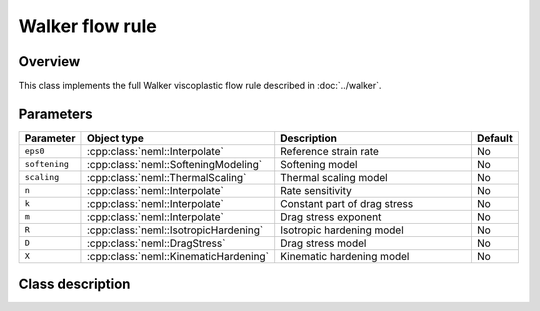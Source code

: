 Walker flow rule
================

Overview
---------

This class implements the full Walker viscoplastic flow rule
described in :doc:`../walker`.

Parameters
----------

.. csv-table::
   :header: "Parameter", "Object type", "Description", "Default"
   :widths: 12, 30, 50, 8

   ``eps0``, :cpp:class:`neml::Interpolate`, Reference strain rate, No
   ``softening``, :cpp:class:`neml::SofteningModeling`, Softening model, No
   ``scaling``, :cpp:class:`neml::ThermalScaling`, Thermal scaling model, No
   ``n``, :cpp:class:`neml::Interpolate`, Rate sensitivity, No
   ``k``, :cpp:class:`neml::Interpolate`, Constant part of drag stress, No
   ``m``, :cpp:class:`neml::Interpolate`, Drag stress exponent, No
   ``R``, :cpp:class:`neml::IsotropicHardening`, Isotropic hardening model, No
   ``D``, :cpp:class:`neml::DragStress`, Drag stress model, No
   ``X``, :cpp:class:`neml::KinematicHardening`, Kinematic hardening model, No

Class description
-----------------

.. doxygenclass:: neml::WalkerFlowRule
   :members:
   :undoc-members:
